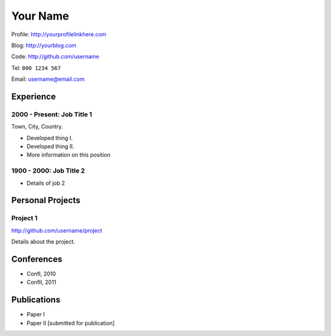 Your Name
=========
Profile: http://yourprofilelinkhere.com

Blog: http://yourblog.com

Code: http://github.com/username


Tel: :literal:`000 1234 567`

Email: username@email.com

Experience
----------

2000 - Present: Job Title 1
...........................
Town, City, Country.

* Developed thing I.

* Developed thing II.

* More information on this position

1900 - 2000: Job Title 2
........................
* Details of job 2

Personal Projects
-----------------

Project 1
.........

http://github.com/username/project

Details about the project. 

Conferences
-----------
* ConfI, 2010
* ConfII, 2011

Publications
------------
* Paper I 
* Paper II [submitted for publication]
